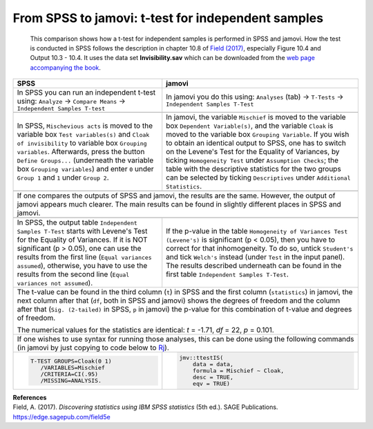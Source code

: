 .. sectionauthor:: `Sebastian Jentschke <https://www.uib.no/en/persons/Sebastian.Jentschke>`_

===================================================
From SPSS to jamovi: t-test for independent samples 
===================================================

    This comparison shows how a t-test for independent samples is performed in SPSS and jamovi. How the test is conducted in SPSS follows the description in
    chapter 10.8 of `Field (2017) <https://edge.sagepub.com/field5e>`__, especially Figure 10.4 and Output 10.3 - 10.4. It uses the data set
    **Invisibility.sav** which can be downloaded from the `web page accompanying the book <https://edge.sagepub.com/field5e/student-resources/datasets>`__.

+-------------------------------------------------------------------------------+-------------------------------------------------------------------------------+
| **SPSS**                                                                      | **jamovi**                                                                    |
+===============================================================================+===============================================================================+
| In SPSS you can run an independent t-test using: ``Analyze`` → ``Compare      | In jamovi you do this using: ``Analyses`` (tab) → ``T-Tests`` →               |
| Means`` → ``Independent Samples T-test``                                      | ``Independent Samples T-Test``                                                |
+-------------------------------------------------------------------------------+-------------------------------------------------------------------------------+
| |SPSS_Menu_ttestIS1|                                                          | |jamovi_Menu_ttestIS1|                                                        |
+-------------------------------------------------------------------------------+-------------------------------------------------------------------------------+
| In SPSS, ``Mischevious acts`` is moved to the variable box ``Test             | In jamovi, the variable ``Mischief`` is moved to the variable box ``Dependent |
| variables(s)`` and ``Cloak of invisibility`` to variable box ``Grouping       | Variable(s)``, and the variable ``Cloak`` is moved to the variable box        |
| variables``. Afterwards, press the button ``Define Groups...`` (underneath    | ``Grouping Variable``. If you wish to obtain an identical output to SPSS, one |
| the variable box ``Grouping variables``) and enter ``0`` under ``Group 1``    | has to switch on the Levene's Test for the Equality of Variances, by ticking  |
| and ``1`` under ``Group 2``.                                                  | ``Homogeneity Test`` under ``Assumption Checks``; the table with the          |
|                                                                               | descriptive statistics for the two groups can be selected by ticking          |
|                                                                               | ``Descriptives`` under ``Additional Statistics``.                             |
+-------------------------------------------------------------------------------+-------------------------------------------------------------------------------+
| |SPSS_Input_ttestIS1|                                                         | |jamovi_Input_ttestIS1|                                                       |
+-------------------------------------------------------------------------------+-------------------------------------------------------------------------------+
| If one compares the outputs of SPSS and jamovi, the results are the same. However, the output of jamovi appears much clearer. The main results can be found   |
| in slightly different places in SPSS and jamovi.                                                                                                              |
+-------------------------------------------------------------------------------+-------------------------------------------------------------------------------+
| |SPSS_Output_ttestIS1|                                                        | |jamovi_Output_ttestIS1|                                                      |
+-------------------------------------------------------------------------------+-------------------------------------------------------------------------------+
| In SPSS, the output table ``Independent Samples T-Test`` starts with Levene's | If the p-value in the table ``Homogeneity of Variances Test (Levene's)`` is   |
| Test for the Equality of Variances. If it is NOT significant (p >   0.05),    | significant (p < 0.05), then you have to correct for that inhomogeneity. To   |
| one can use the results from the first line (``Equal variances assumed``),    | do so, untick ``Student's`` and tick ``Welch's`` instead (under ``Test`` in   |
| otherwise, you have to use the results from the second line (``Equal          | the input panel). The results described underneath can be found in the first  |                 
| variances not assumed``).                                                     | table ``Independent Samples T-Test``.                                         |
+-------------------------------------------------------------------------------+-------------------------------------------------------------------------------+
| The t-value can be found in the third column (``t``) in SPSS and the first column (``statistics``) in jamovi, the next column after that (``df``, both in     |
| SPSS and jamovi) shows the degrees of freedom and the column after that (``Sig. (2-tailed)`` in SPSS, ``p`` in jamovi) the p-value for this combination of    |
| t-value and degrees of freedom.                                                                                                                               |
|                                                                                                                                                               |   
| The numerical values for the statistics are identical: *t* = -1.71, *df* = 22, *p* = 0.101.                                                                   |
+-------------------------------------------------------------------------------+-------------------------------------------------------------------------------+
| If one wishes to use syntax for running those analyses, this can be done using the following commands (in jamovi by just copying to code below to             |
| `Rj <Rj_overview.html>`__).                                                                                                                                   |
+-------------------------------------------------------------------------------+-------------------------------------------------------------------------------+
| .. code-block:: none                                                          | .. code-block:: none                                                          |
|                                                                               |                                                                               |   
|    T-TEST GROUPS=Cloak(0 1)                                                   |    jmv::ttestIS(                                                              |
|       /VARIABLES=Mischief                                                     |        data = data,                                                           |
|       /CRITERIA=CI(.95)                                                       |        formula = Mischief ~ Cloak,                                            |
|       /MISSING=ANALYSIS.                                                      |        desc = TRUE,                                                           |
|                                                                               |        eqv = TRUE)                                                            |
+-------------------------------------------------------------------------------+-------------------------------------------------------------------------------+


| **References**
| Field, A. (2017). *Discovering statistics using IBM SPSS statistics* (5th ed.). SAGE Publications. https://edge.sagepub.com/field5e


.. ---------------------------------------------------------------------

.. |SPSS_Menu_ttestIS1|                image:: ../_images/s2j_SPSS_Menu_ttestIS1.png
.. |jamovi_Menu_ttestIS1|              image:: ../_images/s2j_jamovi_Menu_ttestIS1.png
.. |SPSS_Input_ttestIS1|               image:: ../_images/s2j_SPSS_Input_ttestIS1.png
.. |jamovi_Input_ttestIS1|             image:: ../_images/s2j_jamovi_Input_ttestIS1.png
.. |SPSS_Output_ttestIS1|              image:: ../_images/s2j_SPSS_Output_ttestIS1.png
.. |jamovi_Output_ttestIS1|            image:: ../_images/s2j_jamovi_Output_ttestIS1.png

